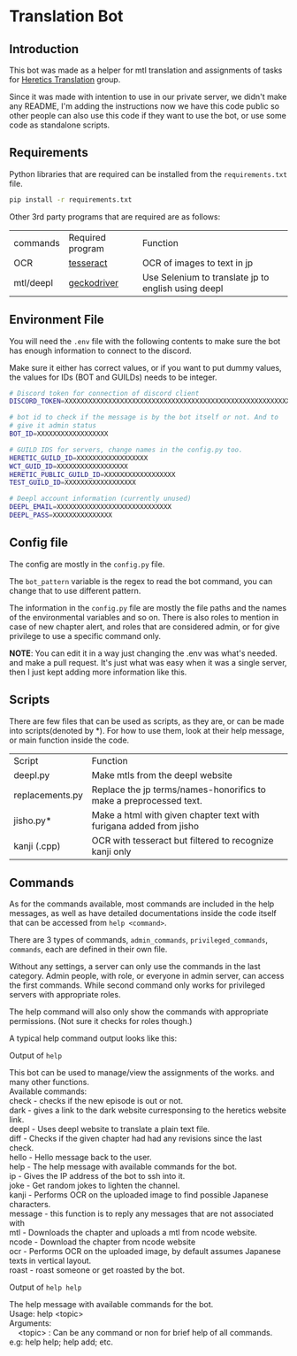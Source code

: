 * Translation Bot

** Introduction
   This bot was made as a helper for mtl translation and assignments of tasks for [[https://www.heretictranslations.com/][Heretics Translation]] group.

   Since it was made with intention to use in our private server, we didn't make any README, I'm adding the instructions now we have this code public so other people can also use this code if they want to use the bot, or use some code as standalone scripts.

  
** Requirements

   Python libraries that are required can be installed from the ~requirements.txt~ file.

  #+begin_src bash
pip install -r requirements.txt
  #+end_src
  
  Other 3rd party programs that are required are as follows:

  | commands  | Required program | Function                                            |
  | OCR       | [[https://github.com/tesseract-ocr/tesseract][tesseract]]        | OCR of images to text in jp                         |
  | mtl/deepl | [[https://github.com/mozilla/geckodriver/releases][geckodriver]]      | Use Selenium to translate jp to english using deepl |

** Environment File
   You will need the ~.env~ file with the following contents to make sure the bot has enough information to connect to the discord.

   Make sure it either has correct values, or if you want to put dummy values, the values for IDs (BOT and GUILDs) needs to be integer. 

#+begin_src bash
# Discord token for connection of discord client
DISCORD_TOKEN=XXXXXXXXXXXXXXXXXXXXXXXXXXXXXXXXXXXXXXXXXXXXXXXXXXXXXXXXXXX

# bot id to check if the message is by the bot itself or not. And to
# give it admin status
BOT_ID=XXXXXXXXXXXXXXXXXX

# GUILD IDS for servers, change names in the config.py too.
HERETIC_GUILD_ID=XXXXXXXXXXXXXXXXXX
WCT_GUID_ID=XXXXXXXXXXXXXXXXXX
HERETIC_PUBLIC_GUILD_ID=XXXXXXXXXXXXXXXXXX
TEST_GUILD_ID=XXXXXXXXXXXXXXXXXX

# Deepl account information (currently unused)
DEEPL_EMAIL=XXXXXXXXXXXXXXXXXXXXXXXXXXXXX
DEEPL_PASS=XXXXXXXXXXXXXXX
#+end_src

** Config file
   The config are mostly in the ~config.py~ file.

   The ~bot_pattern~ variable is the regex to read the bot command, you can change that to use different pattern.
   
   The information in the ~config.py~ file are mostly the file paths and the names of the environmental variables and so on. There is also roles to mention in case of new chapter alert, and roles that are considered admin, or for give privilege to use a specific command only. 

*NOTE*: You can edit it in a way just changing the .env was what's needed. and make a pull request. It's just what was easy when it was a single server, then I just kept adding more information like this.


** Scripts
   There are few files that can be used as scripts, as they are, or can be made into scripts(denoted by *). For how to use them, look at their help message, or main function inside the code.

   | Script          | Function                                                           |
   | deepl.py        | Make mtls from the deepl website                                   |
   | replacements.py | Replace the jp terms/names-honorifics to make a preprocessed text. |
   | jisho.py*       | Make a html with given chapter text with furigana added from jisho |
   | kanji (.cpp)    | OCR with tesseract but filtered to recognize kanji only            |

   
** Commands
   As for the commands available, most commands are included in the help messages, as well as have detailed documentations inside the code itself that can be accessed from ~help <command>~.

   There are 3 types of commands, ~admin_commands~, ~privileged_commands~, ~commands~, each are defined in their own file.

   Without any settings, a server can only use the commands in the last category. Admin people, with role, or everyone in admin server, can access the first commands. While second command only works for privileged servers with appropriate roles.

   The help command will also only show the commands with appropriate permissions. (Not sure it checks for roles though.)

   A typical help command output looks like this:

   Output of ~help~
#+begin_verse
This bot can be used to manage/view the assignments of the works. and many other functions.
Available commands:
check - checks if the new episode is out or not.
dark - gives a link to the dark website curresponsing to the heretics website link.
deepl - Uses deepl website to translate a plain text file.
diff - Checks if the given chapter had had any revisions since the last check.
hello - Hello message back to the user.
help - The help message with available commands for the bot.
ip - Gives the IP address of the bot to ssh into it.
joke - Get random jokes to lighten the channel.
kanji - Performs OCR on the uploaded image to find possible Japanese characters.
message - this function is to reply any messages that are not associated with
mtl - Downloads the chapter and uploads a mtl from ncode website.
ncode - Download the chapter from ncode website
ocr - Performs OCR on the uploaded image, by default assumes Japanese texts in vertical layout.
roast - roast someone or get roasted by the bot.
#+end_verse

Output of ~help help~
#+begin_verse
The help message with available commands for the bot.
Usage: help <topic>
Arguments:
    <topic> : Can be any command or non for brief help of all commands.
e.g: help help; help add; etc.
#+end_verse
